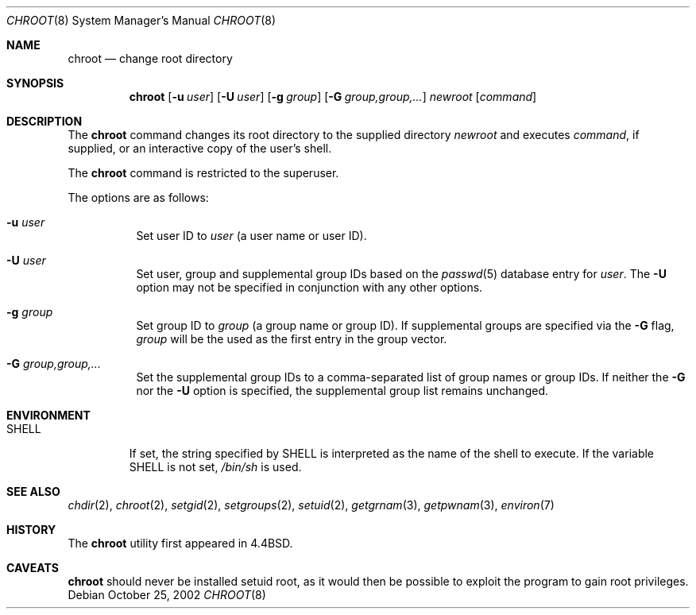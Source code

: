 .\"	$OpenBSD: src/usr.sbin/chroot/chroot.8,v 1.8 2002/10/29 23:12:06 millert Exp $
.\"	$NetBSD: chroot.8,v 1.9 2000/08/17 12:36:32 mrg Exp $
.\"
.\" Copyright (c) 1988, 1991, 1993
.\"	The Regents of the University of California.  All rights reserved.
.\"
.\" Redistribution and use in source and binary forms, with or without
.\" modification, are permitted provided that the following conditions
.\" are met:
.\" 1. Redistributions of source code must retain the above copyright
.\"    notice, this list of conditions and the following disclaimer.
.\" 2. Redistributions in binary form must reproduce the above copyright
.\"    notice, this list of conditions and the following disclaimer in the
.\"    documentation and/or other materials provided with the distribution.
.\" 3. All advertising materials mentioning features or use of this software
.\"    must display the following acknowledgement:
.\"	This product includes software developed by the University of
.\"	California, Berkeley and its contributors.
.\" 4. Neither the name of the University nor the names of its contributors
.\"    may be used to endorse or promote products derived from this software
.\"    without specific prior written permission.
.\"
.\" THIS SOFTWARE IS PROVIDED BY THE REGENTS AND CONTRIBUTORS ``AS IS'' AND
.\" ANY EXPRESS OR IMPLIED WARRANTIES, INCLUDING, BUT NOT LIMITED TO, THE
.\" IMPLIED WARRANTIES OF MERCHANTABILITY AND FITNESS FOR A PARTICULAR PURPOSE
.\" ARE DISCLAIMED.  IN NO EVENT SHALL THE REGENTS OR CONTRIBUTORS BE LIABLE
.\" FOR ANY DIRECT, INDIRECT, INCIDENTAL, SPECIAL, EXEMPLARY, OR CONSEQUENTIAL
.\" DAMAGES (INCLUDING, BUT NOT LIMITED TO, PROCUREMENT OF SUBSTITUTE GOODS
.\" OR SERVICES; LOSS OF USE, DATA, OR PROFITS; OR BUSINESS INTERRUPTION)
.\" HOWEVER CAUSED AND ON ANY THEORY OF LIABILITY, WHETHER IN CONTRACT, STRICT
.\" LIABILITY, OR TORT (INCLUDING NEGLIGENCE OR OTHERWISE) ARISING IN ANY WAY
.\" OUT OF THE USE OF THIS SOFTWARE, EVEN IF ADVISED OF THE POSSIBILITY OF
.\" SUCH DAMAGE.
.\"
.\"     from: @(#)chroot.8	8.1 (Berkeley) 6/9/93
.\"
.Dd October 25, 2002
.Dt CHROOT 8
.Os
.Sh NAME
.Nm chroot
.Nd change root directory
.Sh SYNOPSIS
.Nm chroot
.Op Fl u Ar user
.Op Fl U Ar user
.Op Fl g Ar group
.Op Fl G Ar group,group,...
.Ar newroot
.Op Ar command
.Sh DESCRIPTION
The
.Nm
command changes its root directory to the supplied directory
.Ar newroot
and executes
.Ar command ,
if supplied, or an interactive copy of the user's shell.
.Pp
The
.Nm
command is restricted to the superuser.
.Pp
The options are as follows:
.Bl -tag -width Ds
.It Fl u Ar user
Set user ID to
.Ar user
(a user name or user ID).
.It Fl U Ar user
Set user, group and supplemental group IDs based on the
.Xr passwd 5
database entry for
.Ar user .
The
.Fl U
option may not be specified in conjunction with any other options.
.It Fl g Ar group
Set group ID to
.Ar group
(a group name or group ID).
If supplemental groups are specified via the
.Fl G
flag,
.Ar group
will be the used as the first entry in the group vector.
.It Fl G Ar group,group,...
Set the supplemental group IDs to a comma-separated list of
group names or group IDs.
If neither the
.Fl G
nor the
.Fl U
option is specified, the supplemental group list remains unchanged.
.El
.Sh ENVIRONMENT
.Bl -tag -width SHELL
.It Ev SHELL
If set,
the string specified by
.Ev SHELL
is interpreted as the name of
the shell to execute.
If the variable
.Ev SHELL
is not set,
.Pa /bin/sh
is used.
.El
.Sh SEE ALSO
.Xr chdir 2 ,
.Xr chroot 2 ,
.Xr setgid 2 ,
.Xr setgroups 2 ,
.Xr setuid 2 ,
.Xr getgrnam 3 ,
.Xr getpwnam 3 ,
.Xr environ 7
.Sh HISTORY
The
.Nm
utility first appeared in
.Bx 4.4 .
.Sh CAVEATS
.Nm
should never be installed setuid root, as it would then be possible
to exploit the program to gain root privileges.
